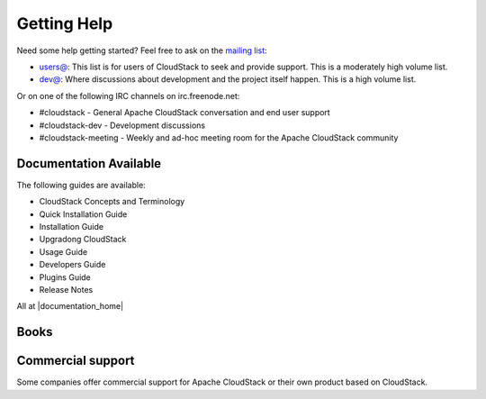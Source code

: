 .. Licensed to the Apache Software Foundation (ASF) under one
   or more contributor license agreements.  See the NOTICE file
   distributed with this work for additional information#
   regarding copyright ownership.  The ASF licenses this file
   to you under the Apache License, Version 2.0 (the
   "License"); you may not use this file except in compliance
   with the License.  You may obtain a copy of the License at
   http://www.apache.org/licenses/LICENSE-2.0
   Unless required by applicable law or agreed to in writing,
   software distributed under the License is distributed on an
   "AS IS" BASIS, WITHOUT WARRANTIES OR CONDITIONS OF ANY
   KIND, either express or implied.  See the License for the
   specific language governing permissions and limitations
   under the License.


Getting Help
============

Need some help getting started? Feel free to ask on the `mailing list
<http://cloudstack.apache.org/mailing-lists.html>`_:

-  `users@ <http://mail-archives.apache.org/mod_mbox/cloudstack-users/>`_: This
   list is for users of CloudStack to seek and provide support. This is a
   moderately high volume list.
-  `dev@ <http://mail-archives.apache.org/mod_mbox/cloudstack-dev/>`_: Where
   discussions about development and the project itself happen. This is a high
   volume list.


Or on one of the following IRC channels on irc.freenode.net:

-  #cloudstack - General Apache CloudStack conversation and end user support
-  #cloudstack-dev - Development discussions
-  #cloudstack-meeting - Weekly and ad-hoc meeting room for the Apache CloudStack community


Documentation Available
-----------------------

The following guides are available:

-  CloudStack Concepts and Terminology
-  Quick Installation Guide
-  Installation Guide
-  Upgradong CloudStack
-  Usage Guide
-  Developers Guide
-  Plugins Guide
-  Release Notes

All at |documentation_home|

Books
-----

|60recipe| |acs-packt| |jp1| |jp2|


Commercial support
------------------

Some companies offer commercial support for Apache CloudStack or their own
product based on CloudStack.


.. |60recipe| image:: /_static/images/60recipe.gif
   :alt: O'Reilly 60 Recipes for Apache CloudStack
   :target: http://shop.oreilly.com/product/0636920034377.do
.. |acs-packt| image:: /_static/images/packt.png
   :alt: Apache CloudStack Cloud Computing
   :target: https://www.packtpub.com/virtualization-and-cloud/apache-cloudstack-cloud-computing
.. |jp1| image:: /_static/images/jp1.jpg
   :alt: CloudStack徹底入門 大型本
   :target: http://www.amazon.co.jp/gp/product/4798130583/ref=as_li_ss_tl?ie=UTF8&camp=247&creative=7399&creativeASIN=4798130583&linkCode=as2&tag=aaaaaaaeaeaea-22
.. |jp2| image:: /_static/images/jp2.jpg
   :alt: CloudStack実践ガイド[前編]
   :target: http://www.amazon.co.jp/CloudStack%E5%AE%9F%E8%B7%B5%E3%82%AC%E3%82%A4%E3%83%89-%E5%89%8D%E7%B7%A8-NextPublishing-%E5%A4%A7%E5%89%8A-%E7%B7%91/dp/4844395920/ref=pd_bxgy_b_img_y
